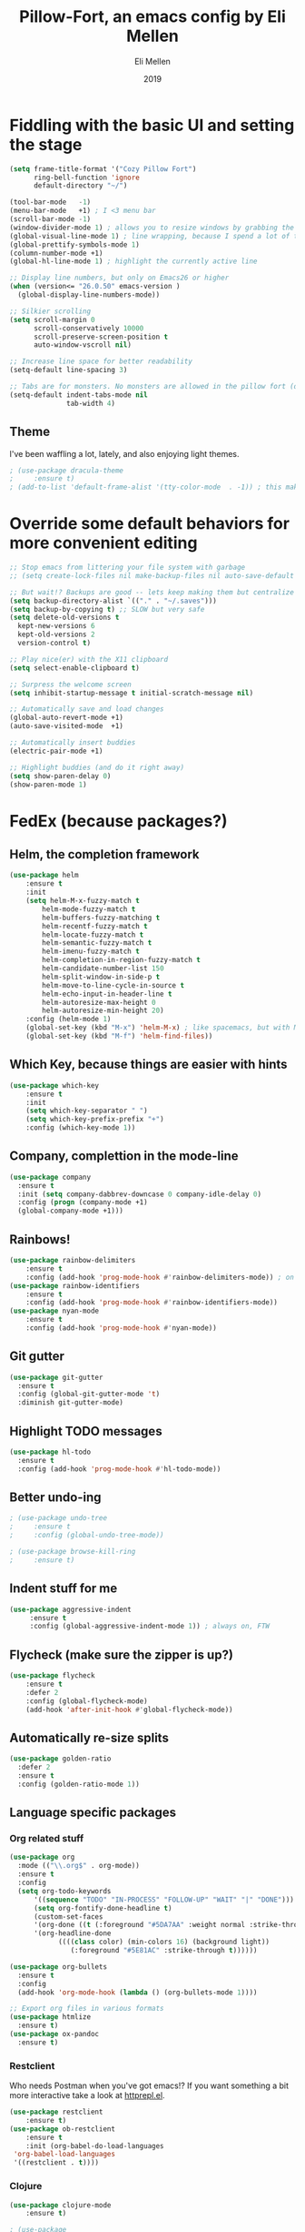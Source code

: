 #+Title: Pillow-Fort, an emacs config by Eli Mellen
#+Author: Eli Mellen
#+Date: 2019

* Fiddling with the basic UI and setting the stage

#+BEGIN_SRC emacs-lisp
  (setq frame-title-format '("Cozy Pillow Fort")
        ring-bell-function 'ignore
        default-directory "~/")

  (tool-bar-mode   -1)
  (menu-bar-mode   +1) ; I <3 menu bar
  (scroll-bar-mode -1)
  (window-divider-mode 1) ; allows you to resize windows by grabbing the divider
  (global-visual-line-mode 1) ; line wrapping, because I spend a lot of time working on very tiny screens
  (global-prettify-symbols-mode 1)
  (column-number-mode +1)
  (global-hl-line-mode 1) ; highlight the currently active line

  ;; Display line numbers, but only on Emacs26 or higher
  (when (version<= "26.0.50" emacs-version )
    (global-display-line-numbers-mode))

  ;; Silkier scrolling
  (setq scroll-margin 0
        scroll-conservatively 10000
        scroll-preserve-screen-position t
        auto-window-vscroll nil)

  ;; Increase line space for better readability
  (setq-default line-spacing 3)

  ;; Tabs are for monsters. No monsters are allowed in the pillow fort (defaults to 4 spaces).
  (setq-default indent-tabs-mode nil
                tab-width 4)
#+END_SRC

** Theme
I've been waffling a lot, lately, and also enjoying light themes.
#+BEGIN_SRC emacs-lisp
; (use-package dracula-theme
;     :ensure t)
; (add-to-list 'default-frame-alist '(tty-color-mode  . -1)) ; this makes it so that emacs doesn't load a theme when launched in a terminal
#+END_SRC

* Override some default behaviors for more convenient editing

#+BEGIN_SRC emacs-lisp
;; Stop emacs from littering your file system with garbage
;; (setq create-lock-files nil make-backup-files nil auto-save-default nil)

;; But wait!? Backups are good -- lets keep making them but centralize them to a predictable location
(setq backup-directory-alist `(("." . "~/.saves")))
(setq backup-by-copying t) ;; SLOW but very safe
(setq delete-old-versions t
  kept-new-versions 6
  kept-old-versions 2
  version-control t)

;; Play nice(er) with the X11 clipboard
(setq select-enable-clipboard t)

;; Surpress the welcome screen
(setq inhibit-startup-message t initial-scratch-message nil)

;; Automatically save and load changes
(global-auto-revert-mode +1)
(auto-save-visited-mode  +1)

;; Automatically insert buddies
(electric-pair-mode +1)

;; Highlight buddies (and do it right away)
(setq show-paren-delay 0)
(show-paren-mode 1)
#+END_SRC

* FedEx (because packages?)
** Helm, the completion framework
#+BEGIN_SRC emacs-lisp
(use-package helm
    :ensure t
    :init
    (setq helm-M-x-fuzzy-match t
        helm-mode-fuzzy-match t
        helm-buffers-fuzzy-matching t
        helm-recentf-fuzzy-match t
        helm-locate-fuzzy-match t
        helm-semantic-fuzzy-match t
        helm-imenu-fuzzy-match t
        helm-completion-in-region-fuzzy-match t
        helm-candidate-number-list 150
        helm-split-window-in-side-p t
        helm-move-to-line-cycle-in-source t
        helm-echo-input-in-header-line t
        helm-autoresize-max-height 0
        helm-autoresize-min-height 20)
    :config (helm-mode 1)
    (global-set-key (kbd "M-x") 'helm-M-x) ; like spacemacs, but with M-x instead of SPC
    (global-set-key (kbd "M-f") 'helm-find-files))
#+END_SRC

** Which Key, because things are easier with hints
#+BEGIN_SRC emacs-lisp
(use-package which-key
    :ensure t
    :init
    (setq which-key-separator " ")
    (setq which-key-prefix-prefix "+")
    :config (which-key-mode 1))
#+END_SRC

** Company, complettion in the mode-line
#+BEGIN_SRC emacs-lisp
(use-package company 
  :ensure t 
  :init (setq company-dabbrev-downcase 0 company-idle-delay 0) 
  :config (progn (company-mode +1)
  (global-company-mode +1)))
#+END_SRC

** Rainbows! 
#+BEGIN_SRC emacs-lisp
(use-package rainbow-delimiters
    :ensure t
    :config (add-hook 'prog-mode-hook #'rainbow-delimiters-mode)) ; on by default
(use-package rainbow-identifiers
    :ensure t
    :config (add-hook 'prog-mode-hook #'rainbow-identifiers-mode))
(use-package nyan-mode 
    :ensure t
    :config (add-hook 'prog-mode-hook #'nyan-mode))
#+END_SRC

** Git gutter
#+BEGIN_SRC emacs-lisp
  (use-package git-gutter
    :ensure t
    :config (global-git-gutter-mode 't)
    :diminish git-gutter-mode)
#+END_SRC

** Highlight TODO messages
#+BEGIN_SRC emacs-lisp
(use-package hl-todo
  :ensure t
  :config (add-hook 'prog-mode-hook #'hl-todo-mode))
#+END_SRC

** Better undo-ing
#+BEGIN_SRC emacs-lisp
; (use-package undo-tree 
;     :ensure t 
;     :config (global-undo-tree-mode))

; (use-package browse-kill-ring 
;     :ensure t)
#+END_SRC

** Indent stuff for me
#+BEGIN_SRC emacs-lisp
 (use-package aggressive-indent
      :ensure t
      :config (global-aggressive-indent-mode 1)) ; always on, FTW
#+END_SRC

** Flycheck (make sure the zipper is up?)
#+BEGIN_SRC emacs-lisp
(use-package flycheck
    :ensure t
    :defer 2
    :config (global-flycheck-mode)
    (add-hook 'after-init-hook #'global-flycheck-mode))
#+END_SRC

** Automatically re-size splits
#+BEGIN_SRC emacs-lisp
(use-package golden-ratio
  :defer 2
  :ensure t
  :config (golden-ratio-mode 1))
#+END_SRC

** Language specific packages
*** Org related stuff
#+BEGIN_SRC emacs-lisp
(use-package org
  :mode (("\\.org$" . org-mode))
  :ensure t
  :config 
  (setq org-todo-keywords
      '((sequence "TODO" "IN-PROCESS" "FOLLOW-UP" "WAIT" "|" "DONE")))
      (setq org-fontify-done-headline t)
      (custom-set-faces
      '(org-done ((t (:foreground "#5DA7AA" :weight normal :strike-through t))))
      '(org-headline-done
            ((((class color) (min-colors 16) (background light))
               (:foreground "#5E81AC" :strike-through t))))))

(use-package org-bullets
  :ensure t
  :config
  (add-hook 'org-mode-hook (lambda () (org-bullets-mode 1))))

;; Export org files in various formats
(use-package htmlize
  :ensure t)
(use-package ox-pandoc
  :ensure t)
#+END_SRC

*** Restclient
Who needs Postman when you've got emacs!? If you want something a bit more interactive take a look at [[https://github.com/gregsexton/httprepl.el][httprepl.el]].
#+BEGIN_SRC emacs-lisp
(use-package restclient
    :ensure t)
(use-package ob-restclient 
    :ensure t 
    :init (org-babel-do-load-languages
 'org-babel-load-languages
 '((restclient . t))))
#+END_SRC

*** Clojure
#+BEGIN_SRC emacs-lisp
(use-package clojure-mode
    :ensure t)

; (use-package 
;   cider 
;   :ensure t 
;   :config (progn (add-hook 'cider-repl-mode-hook #'cider-company-enable-fuzzy-completion) 
; 		 (add-hook 'cider-mode-hook #'cider-company-enable-fuzzy-completion) 
; 		 (add-hook 'after-save-hook (lambda() 
; 					      (when (eq major-mode 'clojure-mode) 
; 						(cider-load-buffer))))))
#+END_SRC

*** WISP
#+BEGIN_SRC emacs-lisp
(use-package wispjs-mode
  :ensure t
  :mode "\\.wisp\\'")
#+END_SRC

*** Markdown
#+BEGIN_SRC emacs-lisp
(use-package markdown-mode 
  :ensure t 
  :commands (markdown-mode gfm-mode) 
  :mode (("README\\.md\\'" . gfm-mode) 
	 ("\\.txt\\'" . markdown-mode) 
	 ("\\.md\\'" . markdown-mode) 
	 ("\\.markdown\\'" . markdown-mode))
  :init (setq markdown-command "pandoc"))
#+END_SRC

*** Elisp
#+BEGIN_SRC emacs-lisp
; (use-package package-lint 
;   :ensure t)

(use-package elisp-format 
  :ensure t)
#+END_SRC

*** HTML
#+BEGIN_SRC emacs-lisp
(use-package web-mode 
  :ensure t)
#+END_SRC

*** JSON
#+BEGIN_SRC emacs-lisp
(use-package json-mode 
  :ensure t
  :mode "\\.json\\'")
#+END_SRC

*** Javascript
#+BEGIN_SRC emacs-lisp
(use-package 
  js2-mode 
  :ensure t 
  :mode "\\.js\\'" 
  :interpreter "node" 
  :init (setq-default js2-concat-multiline-strings 'eol) 
  (setq-default js2-global-externs '("module" "require" "setTimeout" "clearTimeout" "setInterval"
             "clearInterval" "location" "__dirname" "console" "JSON"
             "window" "process" "fetch")) 
  (setq-default js2-strict-inconsistent-return-warning nil) 
  :config (use-package 
      prettier-js 
      :ensure t))
#+END_SRC

*** Typescript
#+BEGIN_SRC emacs-lisp
(use-package tide
  :ensure t
  :mode "\\.ts\\'"
  :after (typescript-mode company flycheck)
  :hook ((typescript-mode . tide-setup)
         (typescript-mode . tide-hl-identifier-mode)
         (before-save . tide-format-before-save)))
#+END_SRC

* Useful functions 
  Namespaced custom functions.
** Quickly edit this very file!
#+BEGIN_SRC emacs-lisp
(defun pillow-fort/find-config ()
    "Build the pillow fort!"
    (interactive)
    (find-file "~/.emacs.d/pillow-fort.org"))
#+END_SRC

** Create a new empty buffer 
#+BEGIN_SRC emacs-lisp
;; Straight up stolen from <http://ergoemacs.org/emacs/emacs_new_empty_buffer.html>
(defun pillow-fort/new-empty-buffer () 
  "Create an empty buffer." 
  (interactive) 
  (let (($buf (generate-new-buffer "untitled"))) 
    (switch-to-buffer $buf) 
    (funcall initial-major-mode) 
    (setq buffer-offer-save t)
    $buf))
#+END_SRC
